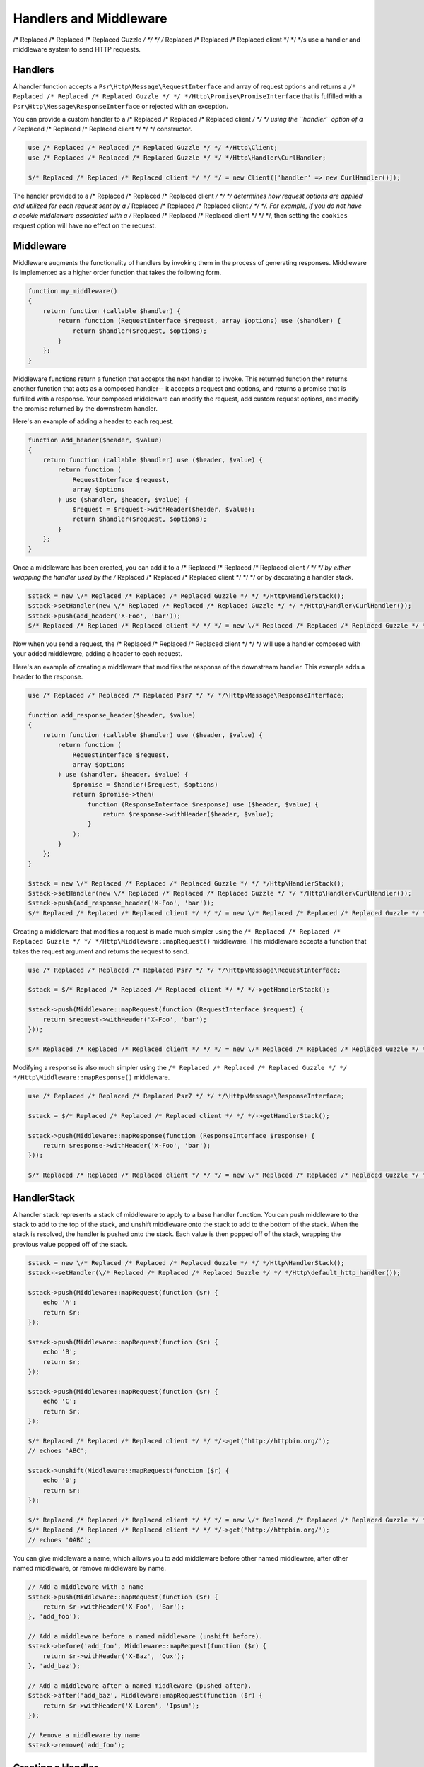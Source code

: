 =======================
Handlers and Middleware
=======================

/* Replaced /* Replaced /* Replaced Guzzle */ */ */ /* Replaced /* Replaced /* Replaced client */ */ */s use a handler and middleware system to send HTTP requests.

Handlers
========

A handler function accepts a ``Psr\Http\Message\RequestInterface`` and array of
request options and returns a ``/* Replaced /* Replaced /* Replaced Guzzle */ */ */Http\Promise\PromiseInterface`` that is
fulfilled with a ``Psr\Http\Message\ResponseInterface`` or rejected with an
exception.

You can provide a custom handler to a /* Replaced /* Replaced /* Replaced client */ */ */ using the ``handler`` option of
a /* Replaced /* Replaced /* Replaced client */ */ */ constructor.

.. code-block:: php

    use /* Replaced /* Replaced /* Replaced Guzzle */ */ */Http\Client;
    use /* Replaced /* Replaced /* Replaced Guzzle */ */ */Http\Handler\CurlHandler;

    $/* Replaced /* Replaced /* Replaced client */ */ */ = new Client(['handler' => new CurlHandler()]);

The handler provided to a /* Replaced /* Replaced /* Replaced client */ */ */ determines how request options are applied and
utilized for each request sent by a /* Replaced /* Replaced /* Replaced client */ */ */. For example, if you do not have a
cookie middleware associated with a /* Replaced /* Replaced /* Replaced client */ */ */, then setting the ``cookies``
request option will have no effect on the request.


Middleware
==========

Middleware augments the functionality of handlers by invoking them in the
process of generating responses. Middleware is implemented as a higher order
function that takes the following form.

.. code-block:: php

    function my_middleware()
    {
        return function (callable $handler) {
            return function (RequestInterface $request, array $options) use ($handler) {
                return $handler($request, $options);
            }
        };
    }

Middleware functions return a function that accepts the next handler to invoke.
This returned function then returns another function that acts as a composed
handler-- it accepts a request and options, and returns a promise that is
fulfilled with a response. Your composed middleware can modify the request,
add custom request options, and modify the promise returned by the downstream
handler.

Here's an example of adding a header to each request.

.. code-block:: php

    function add_header($header, $value)
    {
        return function (callable $handler) use ($header, $value) {
            return function (
                RequestInterface $request,
                array $options
            ) use ($handler, $header, $value) {
                $request = $request->withHeader($header, $value);
                return $handler($request, $options);
            }
        };
    }

Once a middleware has been created, you can add it to a /* Replaced /* Replaced /* Replaced client */ */ */ by either
wrapping the handler used by the /* Replaced /* Replaced /* Replaced client */ */ */ or by decorating a handler stack.

.. code-block:: php

    $stack = new \/* Replaced /* Replaced /* Replaced Guzzle */ */ */Http\HandlerStack();
    $stack->setHandler(new \/* Replaced /* Replaced /* Replaced Guzzle */ */ */Http\Handler\CurlHandler());
    $stack->push(add_header('X-Foo', 'bar'));
    $/* Replaced /* Replaced /* Replaced client */ */ */ = new \/* Replaced /* Replaced /* Replaced Guzzle */ */ */Http\Client(['handler' => $stack]);

Now when you send a request, the /* Replaced /* Replaced /* Replaced client */ */ */ will use a handler composed with your
added middleware, adding a header to each request.

Here's an example of creating a middleware that modifies the response of the
downstream handler. This example adds a header to the response.

.. code-block:: php

    use /* Replaced /* Replaced /* Replaced Psr7 */ */ */\Http\Message\ResponseInterface;

    function add_response_header($header, $value)
    {
        return function (callable $handler) use ($header, $value) {
            return function (
                RequestInterface $request,
                array $options
            ) use ($handler, $header, $value) {
                $promise = $handler($request, $options)
                return $promise->then(
                    function (ResponseInterface $response) use ($header, $value) {
                        return $response->withHeader($header, $value);
                    }
                );
            }
        };
    }

    $stack = new \/* Replaced /* Replaced /* Replaced Guzzle */ */ */Http\HandlerStack();
    $stack->setHandler(new \/* Replaced /* Replaced /* Replaced Guzzle */ */ */Http\Handler\CurlHandler());
    $stack->push(add_response_header('X-Foo', 'bar'));
    $/* Replaced /* Replaced /* Replaced client */ */ */ = new \/* Replaced /* Replaced /* Replaced Guzzle */ */ */Http\Client(['handler' => $stack]);

Creating a middleware that modifies a request is made much simpler using the
``/* Replaced /* Replaced /* Replaced Guzzle */ */ */Http\Middleware::mapRequest()`` middleware. This middleware accepts
a function that takes the request argument and returns the request to send.

.. code-block:: php

    use /* Replaced /* Replaced /* Replaced Psr7 */ */ */\Http\Message\RequestInterface;

    $stack = $/* Replaced /* Replaced /* Replaced client */ */ */->getHandlerStack();

    $stack->push(Middleware::mapRequest(function (RequestInterface $request) {
        return $request->withHeader('X-Foo', 'bar');
    }));

    $/* Replaced /* Replaced /* Replaced client */ */ */ = new \/* Replaced /* Replaced /* Replaced Guzzle */ */ */Http\Client(['handler' => $stack]);

Modifying a response is also much simpler using the
``/* Replaced /* Replaced /* Replaced Guzzle */ */ */Http\Middleware::mapResponse()`` middleware.

.. code-block:: php

    use /* Replaced /* Replaced /* Replaced Psr7 */ */ */\Http\Message\ResponseInterface;

    $stack = $/* Replaced /* Replaced /* Replaced client */ */ */->getHandlerStack();

    $stack->push(Middleware::mapResponse(function (ResponseInterface $response) {
        return $response->withHeader('X-Foo', 'bar');
    }));

    $/* Replaced /* Replaced /* Replaced client */ */ */ = new \/* Replaced /* Replaced /* Replaced Guzzle */ */ */Http\Client(['handler' => $stack]);


HandlerStack
============

A handler stack represents a stack of middleware to apply to a base handler
function. You can push middleware to the stack to add to the top of the stack,
and unshift middleware onto the stack to add to the bottom of the stack. When
the stack is resolved, the handler is pushed onto the stack. Each value is
then popped off of the stack, wrapping the previous value popped off of the
stack.

.. code-block:: php

    $stack = new \/* Replaced /* Replaced /* Replaced Guzzle */ */ */Http\HandlerStack();
    $stack->setHandler(\/* Replaced /* Replaced /* Replaced Guzzle */ */ */Http\default_http_handler());

    $stack->push(Middleware::mapRequest(function ($r) {
        echo 'A';
        return $r;
    });

    $stack->push(Middleware::mapRequest(function ($r) {
        echo 'B';
        return $r;
    });

    $stack->push(Middleware::mapRequest(function ($r) {
        echo 'C';
        return $r;
    });

    $/* Replaced /* Replaced /* Replaced client */ */ */->get('http://httpbin.org/');
    // echoes 'ABC';

    $stack->unshift(Middleware::mapRequest(function ($r) {
        echo '0';
        return $r;
    });

    $/* Replaced /* Replaced /* Replaced client */ */ */ = new \/* Replaced /* Replaced /* Replaced Guzzle */ */ */Http\Client(['handler' => $stack]);
    $/* Replaced /* Replaced /* Replaced client */ */ */->get('http://httpbin.org/');
    // echoes '0ABC';

You can give middleware a name, which allows you to add middleware before
other named middleware, after other named middleware, or remove middleware
by name.

.. code-block:: php

    // Add a middleware with a name
    $stack->push(Middleware::mapRequest(function ($r) {
        return $r->withHeader('X-Foo', 'Bar');
    }, 'add_foo');

    // Add a middleware before a named middleware (unshift before).
    $stack->before('add_foo', Middleware::mapRequest(function ($r) {
        return $r->withHeader('X-Baz', 'Qux');
    }, 'add_baz');

    // Add a middleware after a named middleware (pushed after).
    $stack->after('add_baz', Middleware::mapRequest(function ($r) {
        return $r->withHeader('X-Lorem', 'Ipsum');
    });

    // Remove a middleware by name
    $stack->remove('add_foo');


Creating a Handler
==================

As stated earlier, a handler is a function accepts a
``Psr\Http\Message\RequestInterface`` and array of request options and returns
a ``/* Replaced /* Replaced /* Replaced Guzzle */ */ */Http\Promise\PromiseInterface`` that is fulfilled with a
``Psr\Http\Message\ResponseInterface`` or rejected with an exception.

A handler is responsible for applying the following :doc:`request-options`.
These request options are a subset of request options called
"transfer options".

- :ref:`cert-option`
- :ref:`connect_timeout-option`
- :ref:`debug-option`
- :ref:`delay-option`
- :ref:`decode_content-option`
- :ref:`expect-option`
- :ref:`proxy-option`
- :ref:`sink-option`
- :ref:`timeout-option`
- :ref:`ssl_key-option`
- :ref:`stream-option`
- :ref:`verify-option`
